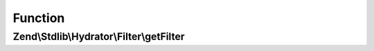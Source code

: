 .. Stdlib/Hydrator/Filter/FilterProviderInterface.php generated using docpx on 01/30/13 03:02pm


Function
********

Zend\\Stdlib\\Hydrator\\Filter\\getFilter
=========================================

.. function:: Zend\Stdlib\Hydrator\Filter\getFilter()


    Provides a filter for hydration

    :rtype: FilterInterface 



